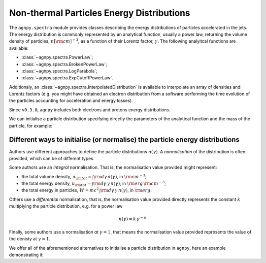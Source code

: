 .. _spectra:


Non-thermal Particles Energy Distributions
==========================================

The ``agnpy.spectra`` module provides classes describing the energy distributions of particles accelerated in the jets.
The energy distribution is commonly represented by an analytical function, usually a power law, returning the volume
density of particles, :math:`n [{\rm cm}]^{-3}`, as a function of their Lorentz factor, :math:`\gamma`.
The following analyitcal functions are available:

- :class:`~agnpy.spectra.PowerLaw`;
- :class:`~agnpy.spectra.BrokenPowerLaw`;
- :class:`~agnpy.spectra.LogParabola`;
- :class:`~agnpy.spectra.ExpCutoffPowerLaw`.

Additionaly, an :class:`~agnpy.spectra.InterpolatedDistribution` is available to interpolate an array of densities and
Lorentz factors (e.g. you might have obtained an electron distribution from a software performing the time evolution of
the particles accounting for acceleration and energy losses).

Since ``v0.3.0``, ``agnpy`` includes both electrons and protons energy distributions.

We can initialise a particle distribution specifying directly the parameters of the analytical function and the mass of
the particle, for example:

.. plot:: snippets/spectra_snippet.py
   :include-source:


Different ways to initialise (or normalise) the particle energy distributions
-----------------------------------------------------------------------------
Authors use different approaches to define the particle distributions :math:`n(\gamma)`.
A *normalisation* of the distribution is often provided, which can be of different types.

Some authors use an *integral* normalisation. That is, the normalisation value provided might represent:

- the total volume density, :math:`n_{\rm tot} = \int {\rm d \gamma} \, n(\gamma)`, in :math:`{\rm cm}^{-3}`;
- the total energy density, :math:`u_{\rm tot} = \int {\rm d \gamma} \, \gamma \, n(\gamma)`, in :math:`{\rm erg}\,{\rm cm}^{-3}`;
- the total energy in particles, :math:`W = m c^2 \, \int {\rm d \gamma} \, \gamma \, n(\gamma)`, in :math:`{\rm erg}`;

Others use a *differential* normalisation, that is, the normalisation value provided directly represents the constant :math:`k`
multiplying the particle distribution, e.g. for a power law

.. math::
    n(\gamma) = k \, \gamma^{-p}

Finally, some authors use a normalisation *at* :math:`\gamma=1`, that means the normalisation value provided represents
the value of the denisty at :math:`\gamma=1`.

We offer all of the aforementioned alternatives to initialise a particle distribution in ``agnpy``, here an example demonstrating it:

.. plot:: snippets/spectra_init_snippet.py
   :include-source:
